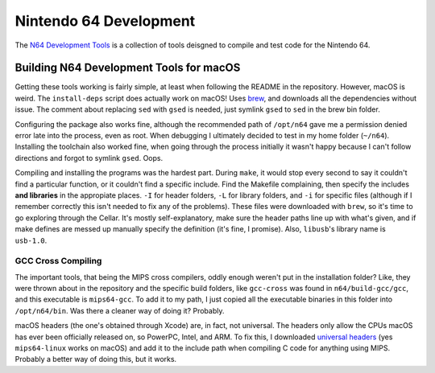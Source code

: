 Nintendo 64 Development
===========================
The `N64 Development Tools <https://github.com/glankk/n64>`_ 
is a collection of tools deisgned to compile and test code for 
the Nintendo 64.

.. _n64_development_tools:

Building N64 Development Tools for macOS
-----------------------------------------
Getting these tools working is fairly simple, at least when 
following the README in the repository. However, macOS is weird. 
The ``install-deps`` script does actually work on macOS! Uses 
`brew <https://brew.sh>`_, and downloads all the dependencies 
without issue. The comment about replacing ``sed`` with ``gsed`` 
is needed, just symlink ``gsed`` to ``sed`` in the brew bin folder.

Configuring the package also works fine, although the recommended 
path of ``/opt/n64`` gave me a permission denied error late into 
the process, even as root. When debugging I ultimately decided to 
test in my home folder (``~/n64``). Installing the toolchain also 
worked fine, when going through the process initially it wasn't 
happy because I can't follow directions and forgot to symlink 
``gsed``. Oops. 

Compiling and installing the programs was the hardest part. 
During ``make``, it would stop every second to say it 
couldn't find a particular function, or it couldn't find a 
specific include. Find the Makefile complaining, then specify 
the includes **and libraries** in the appropiate places. 
``-I`` for header folders, ``-L`` for library folders, and 
``-i`` for specific files (although if I remember correctly 
this isn't needed to fix any of the problems). These files 
were downloaded with ``brew``, so it's time to go exploring 
through the Cellar. It's mostly self-explanatory, make sure 
the header paths line up with what's given, and if make defines 
are messed up manually specify the definition (it's fine, I 
promise). Also, ``libusb``'s library name is ``usb-1.0``.

GCC Cross Compiling
~~~~~~~~~~~~~~~~~~~~
The important tools, that being the MIPS cross compilers, oddly 
enough weren't put in the installation folder? Like, they were 
thrown about in the repository and the specific build folders, 
like ``gcc-cross`` was found in ``n64/build-gcc/gcc``, and this 
executable is ``mips64-gcc``. To add it to my path, I just 
copied all the executable binaries in this folder into 
``/opt/n64/bin``. Was there a cleaner way of doing it? 
Probably.

macOS headers (the one's obtained through Xcode) are, 
in fact, not universal. The headers only allow the CPUs 
macOS has ever been officially released on, so PowerPC, 
Intel, and ARM. To fix this, I downloaded 
`universal headers <https://github.com/ziglang/universal-headers/tree/master/headers/mips64-linux-musl>`_ 
(yes ``mips64-linux`` works on macOS) and add it to 
the include path when compiling C code for anything using 
MIPS. Probably a better way of doing this, but it works. 
